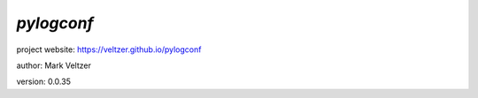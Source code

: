 ===========
*pylogconf*
===========

.. image:: https://img.shields.io/pypi/v/pylogconf

.. image:: https://img.shields.io/github/license/veltzer/pylogconf

.. image:: https://img.shields.io/badge/code%20style-black-000000.svg

project website: https://veltzer.github.io/pylogconf

author: Mark Veltzer

version: 0.0.35


